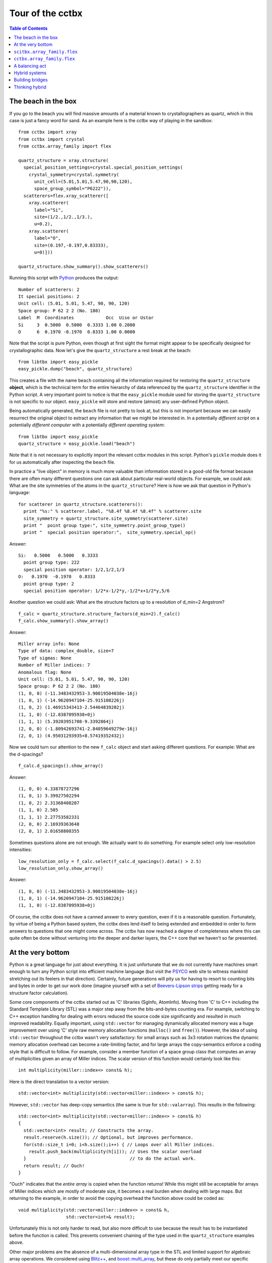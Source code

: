 
.. _tour:

+++++++++++++++++
Tour of the cctbx
+++++++++++++++++

.. contents:: Table of Contents

======================
 The beach in the box
======================

If you go to the beach you will find massive amounts of a material known
to crystallographers as quartz, which in this case is just a fancy word
for sand. As an example here is the cctbx way of playing in the sandbox::

  from cctbx import xray
  from cctbx import crystal
  from cctbx.array_family import flex

  quartz_structure = xray.structure(
    special_position_settings=crystal.special_position_settings(
      crystal_symmetry=crystal.symmetry(
        unit_cell=(5.01,5.01,5.47,90,90,120),
        space_group_symbol="P6222")),
    scatterers=flex.xray_scatterer([
      xray.scatterer(
        label="Si",
        site=(1/2.,1/2.,1/3.),
        u=0.2),
      xray.scatterer(
        label="O",
        site=(0.197,-0.197,0.83333),
        u=0)]))

  quartz_structure.show_summary().show_scatterers()

Running this script with Python_ produces the output::

  Number of scatterers: 2
  It special positions: 2
  Unit cell: (5.01, 5.01, 5.47, 90, 90, 120)
  Space group: P 62 2 2 (No. 180)
  Label  M  Coordinates            Occ  Uiso or Ustar
  Si     3  0.5000  0.5000  0.3333 1.00 0.2000
  O      6  0.1970 -0.1970  0.8333 1.00 0.0000

Note that the script is pure Python, even though at first sight the
format might appear to be specifically designed for crystallographic
data. Now let's give the ``quartz_structure`` a rest break at the
beach::

  from libtbx import easy_pickle
  easy_pickle.dump("beach", quartz_structure)

This creates a file with the name ``beach`` containing all the
information required for restoring the ``quartz_structure`` **object**,
which is the technical term for the entire hierarchy of data
referenced by the ``quartz_structure`` identifier in the Python
script. A very important point to notice is that the ``easy_pickle``
module used for storing the ``quartz_structure`` is not specific to our
object. ``easy_pickle`` will store and restore (almost) any
user-defined Python object.

Being automatically generated, the ``beach`` file is not pretty to look
at, but this is not important because we can easily resurrect the
original object to extract any information that we might be interested
in. In a potentially *different script* on a potentially *different
computer* with a potentially *different operating system*::

  from libtbx import easy_pickle
  quartz_structure = easy_pickle.load("beach")

Note that it is not necessary to explicitly import the relevant cctbx
modules in this script. Python's ``pickle`` module does it for us
automatically after inspecting the ``beach`` file.

In practice a "live object" in memory is much more valuable than
information stored in a good-old file format because there are often
many different questions one can ask about particular real-world
objects. For example, we could ask: What are the site symmetries of the
atoms in the ``quartz_structure``? Here is how we ask that question in
Python's language::

  for scatterer in quartz_structure.scatterers():
    print "%s:" % scatterer.label, "%8.4f %8.4f %8.4f" % scatterer.site
    site_symmetry = quartz_structure.site_symmetry(scatterer.site)
    print "  point group type:", site_symmetry.point_group_type()
    print "  special position operator:",  site_symmetry.special_op()

Answer::

  Si:   0.5000   0.5000   0.3333
    point group type: 222
    special position operator: 1/2,1/2,1/3
  O:   0.1970  -0.1970   0.8333
    point group type: 2
    special position operator: 1/2*x-1/2*y,-1/2*x+1/2*y,5/6

Another question we could ask: What are the structure factors up to
a resolution of d_min=2 Angstrom?
::

  f_calc = quartz_structure.structure_factors(d_min=2).f_calc()
  f_calc.show_summary().show_array()

Answer::

  Miller array info: None
  Type of data: complex_double, size=7
  Type of sigmas: None
  Number of Miller indices: 7
  Anomalous flag: None
  Unit cell: (5.01, 5.01, 5.47, 90, 90, 120)
  Space group: P 62 2 2 (No. 180)
  (1, 0, 0) (-11.3483432953-3.90019504038e-16j)
  (1, 0, 1) (-14.9620947104-25.915108226j)
  (1, 0, 2) (1.46915343413-2.54464839202j)
  (1, 1, 0) (-12.8387095938+0j)
  (1, 1, 1) (5.39203951708-9.3392864j)
  (2, 0, 0) (-1.80942693741-2.84059649279e-16j)
  (2, 0, 1) (4.95031293935+8.57419352432j)

Now we could turn our attention to the new ``f_calc`` object and start
asking different questions. For example: What are the d-spacings?
::

  f_calc.d_spacings().show_array()

Answer::

  (1, 0, 0) 4.33878727296
  (1, 0, 1) 3.39927502294
  (1, 0, 2) 2.31368408207
  (1, 1, 0) 2.505
  (1, 1, 1) 2.27753582331
  (2, 0, 0) 2.16939363648
  (2, 0, 1) 2.01658808355

Sometimes questions alone are not enough. We actually want to do
something.  For example select only low-resolution intensities::

  low_resolution_only = f_calc.select(f_calc.d_spacings().data() > 2.5)
  low_resolution_only.show_array()

Answer::

  (1, 0, 0) (-11.3483432953-3.90019504038e-16j)
  (1, 0, 1) (-14.9620947104-25.915108226j)
  (1, 1, 0) (-12.8387095938+0j)

Of course, the cctbx does not have a canned answer to every question,
even if it is a reasonable question. Fortunately, by virtue of being a
Python based system, the cctbx does lend itself to being extended and
embedded in order to form answers to questions that one might come
across. The cctbx has now reached a degree of completeness where this
can quite often be done without venturing into the deeper and darker
layers, the C++ core that we haven't so far presented.

====================
 At the very bottom
====================

Python is a great language for just about everything. It is just
unfortunate that we do not currently have machines smart enough to turn
any Python script into efficient machine language (but visit the PSYCO_
web site to witness mankind stretching out its feelers in that
direction). Certainly, future generations will pity us for having to
resort to counting bits and bytes in order to get our work done
(imagine yourself with a set of `Beevers-Lipson strips`_ getting ready
for a structure factor calculation).

Some core components of the cctbx started out as 'C' libraries (SgInfo,
AtomInfo). Moving from 'C' to C++ including the Standard Template
Library (STL) was a major step away from the bits-and-bytes counting
era. For example, switching to C++ exception handling for dealing with
errors reduced the source code size significantly and resulted in much
improved readability. Equally important, using ``std::vector`` for
managing dynamically allocated memory was a huge improvement over using
'C' style raw memory allocation functions (``malloc()`` and ``free()``).
However, the idea of using ``std::vector`` throughout the cctbx wasn't
very satisfactory: for small arrays such as 3x3 rotation matrices the
dynamic memory allocation overhead can become a rate-limiting factor,
and for large arrays the copy-semantics enforce a coding style that
is difficult to follow. For example, consider a member function of a
space group class that computes an array of multiplicities given an
array of Miller indices. The scalar version of this function would
certainly look like this::

  int multiplicity(miller::index<> const& h);

Here is the direct translation to a vector version::

  std::vector<int> multiplicity(std::vector<miller::index<> > const& h);

However, ``std::vector`` has deep-copy semantics (the same is true for
``std::valarray``). This results in the following::

  std::vector<int> multiplicity(std::vector<miller::index<> > const& h)
  {
    std::vector<int> result; // Constructs the array.
    result.reserve(h.size()); // Optional, but improves performance.
    for(std::size_t i=0; i<h.size();i++) { // Loops over all Miller indices.
      result.push_back(multiplicity(h[i])); // Uses the scalar overload
    }                                       // to do the actual work.
    return result; // Ouch!
  }

"Ouch" indicates that the *entire array* is copied when the function
returns!  While this might still be acceptable for arrays of Miller
indices which are mostly of moderate size, it becomes a real burden
when dealing with large maps. But returning to the example, in order to
avoid the copying overhead the function above could be coded as::

  void multiplicity(std::vector<miller::index<> > const& h,
                    std::vector<int>& result);

Unfortunately this is not only harder to read, but also more difficult
to use because the result has to be instantiated before the function
is called. This prevents convenient chaining of the type used in the
``quartz_structure`` examples above.

Other major problems are the absence of a multi-dimensional array
type in the STL and limited support for algebraic array operations. We
considered using `Blitz++`_, and `boost::multi_array`_, but these do only
partially meet our specific requirements. For small arrays we actively
used `boost::array`_ for some time, but this was also not entirely
satisfactory due to the lack of convenient constructors which again
prevents chaining. So eventually we started the major effort of
implementing a family of small and large array types that address all
our requirements and are as uniform as possible: the scitbx array family.

.. _PSYCO: http://psyco.sourceforge.net/
.. _`Beevers-Lipson strips`:
   http://bca.cryst.bbk.ac.uk/bca/CNews/1998/Dec98/strips.html
.. _`Blitz++`: http://www.oonumerics.org/blitz/
.. _`boost::multi_array`: http://www.boost.org/libs/multi_array/doc/
.. _`boost::array`: http://www.boost.org/libs/array/

==============================
 ``scitbx.array_family.flex``
==============================

The scitbx array family forms the backbone of the cctbx project. Viewed
from the C++ side the family is quite big and diverse, but viewed from
the Python side things are a lot simpler, as usual. All small C++ array
types are transparently mapped to standard Python tuples. This gives
immediate access to the rich and familiar set of standard tools for
manipulating tuples. All large array types are transparently and
uniformly mapped to a group of Python types in the
``scitbx.array_family.flex`` module. For example::

  from scitbx.array_family import flex
  flex.double(30) # a 1-dimensional array of 30 double-precision values
  flex.int(flex.grid(2,3)) # a 2-dimensional array of 2x3 integer values

For numeric element types the ``flex`` type supports algebraic operations::

  >>> a = flex.double([1,2,3])
  >>> b = flex.double([3,2,1])
  >>> tuple(a+b)
  (4.0, 4.0, 4.0)
  >>> tuple(flex.sqrt(a+b))
  (2.0, 2.0, 2.0)

The ``flex`` type also supports a large number of other functions
(``abs``, ``sin``, ``pow``, etc.), slicing, and as seen in the
``quartz_structure`` example above, pickling.

If all this looks similar to the popular Numeric_ module: it is at the
surface. However, there are two very important differences:

- Under the hood the ``flex`` types are instantiations of a C++ array type
  that resembles familiar STL container types as much as possible.
  In contrast Numeric presents itself with a raw 'C' API.

- It is straightforward to implement other ``flex`` types with custom
  user-defined element types, even outside the scitbx module. This
  would be extremely difficult to do with Numeric, and is virtually
  impossible if the user-defined types are implemented in C++.

.. _Numeric: http://numeric.scipy.org/

==============================
 ``cctbx.array_family.flex``
==============================

The ``cctbx.array_family.flex`` inherits all ``flex`` types from the
``scitbx.array_family.flex`` module and adds a few types specific to
the cctbx module, for example::

  from cctbx.array_family import flex
  flex.miller_index(((1,2,3), (2,3,4)))
  flex.hendrickson_lattman(((1,2,3,4), (2,3,4,5)))

Another example is ``flex.xray_scatterer`` used in the
``quartz_structure`` above.  The cctbx specific C++ code for
establishing these Python types is fairly minimal (about 470 lines for
exposing 6 types, including full pickle support and all copyright
statements). This approach can therefore be easily adopted for
user-defined types in other modules.

=================
 A balancing act
=================

Python's **convenience of use** is directly related to the way the
Python type system works: all type information is evaluated at runtime.
For example consider this trivial function::

  def plus(a, b):
    return a + b

It works instantly for many different argument types::

  >>> plus(1, 2) # integer values
  3
  >>> plus(1+2j, 2+3j) # complex values
  (3+5j)
  >>> plus(['a', 'b'], ['c', 'd']) # lists
  ['a', 'b', 'c', 'd']

It works because the meaning of ``a + b`` is determined at runtime
based on the actual types of ``a`` and ``b``.

The **runtime efficiency** of C++ code is directly related to the way
the C++ type system works: type information is usually evaluated at
compile-time (virtual functions are an exception which we will not
consider here). Fortunately C++ has a very powerful mechanism that
helps us avoid explicitly coding polymorphic functions over and over
again::

  template <typename T>
  T plus(T const& a, T const& b)
  {
    return a + b;
  }

This template function is automatically *instantiated* for a given type
``T`` as used::

  int a = 1;
  int b = 2;
  int c = plus(a, b); // implicitly instantiates plus with T==int

Given a system that is based on both Python and C++ we have the freedom
of choosing the quick-and-easy runtime polymorphism offered by Python,
or the more efficient compile-time polymorphism offered by C++.

An important consideration in deciding which solution is the most
appropriate for a given problem is that a polymorphic Python function
requires very little memory at runtime. In contrast, each new
instantiation of a template function eventually results in a complete
copy of the corresponding machine language instructions tailored for
the specific types involved. This point may seem subtle at first, but
being overly generous with the use of C++ compile-time polymorphism can
lead to very large executable sizes and excessive compile times.

A comparison of the ``plus`` Python function and its C++ counterpart
shows that the notational overhead of the C++ syntax can easily double
the size of the source code. Therefore a programmer, given the choice,
will naturally lean towards the Python solution until the runtime
penalty due to the dynamic typing is prohibitive for a given
application. However, when putting a dynamically typed system and a
statically typed system together there are situations where it is
important to carefully consider the best balance.

================
 Hybrid systems
================

Considerations of the type discussed in the previous section directly
lead to the following situation::

  >>> a = flex.int((1,2,3))
  >>> b = flex.double((2,3,4))
  >>> a * b
  TypeError: unsupported operand type(s) for *:
  'scitbx_boost.array_family.flex_scitbx_ext.int' and
  'scitbx_boost.array_family.flex_scitbx_ext.double'

In passing we note that there is a simple solution which will produce
the desired result::

  a.as_double() * b

However, for the purpose of this discussion let's pretend that this
solution does not exist. Of course the first question is: what is
the reason for the apparently stupid limitation?

As mentioned before, the Python ``flex`` types are implemented as
instantiations of C++ class templates. This ensures that all array
operations are very fast. However, from the discussion in the previous
section it follows that exposing the full class with its many member
functions to Python **for each element type** (``int``, ``double``,
``miller::index<>``, etc.) creates very sizable object files. If only
*homogeneous* operators (``int * int``, ``double * double``, etc.) are
used the combined size of the object files scales linearly with the
number of element types involved. However, if the library is expanded
to support *heterogeneous* operators (``int * double``, ``double *
int``, etc.) the combined object files grow proportional to the square
of the number of array element types involved! With current technology
this is simply prohibitive.

Limitations of the kind discussed here will apply to any hybrid
dynamically/statically typed system. In the broader picture the
limitation shown above is just one typical example. If we want to enjoy
the many benefits of using Python *and* have a system that produces
results with a reasonable runtime efficiency we have to adopt the
approach of sparsely sampling the space of possible C++ template
instantiations. For this idea to work in practice we need a powerful
and easy to use language-integration tool as discussed in the next
section.

==================
 Building bridges
==================

The cctbx project has evolved together with the Boost.Python_ library.
All Python/C++ bindings in the cctbx project are implemented using this
library. Here is a simplified example of how it works in practice:

This is the C++ class that we want to use from Python::

  //! Parallelepiped that contains an asymmetric unit.
  class brick
  {
    public:
      //! Constructor.
      /*! Determines the parallelepiped given a space group type.
       */
      explicit
      brick(space_group_type const& sg_type);

      //! Formats the information about the brick as a string.
      /*! Example: 0<=x<=1/8; -1/8<=y<=0; 1/8<z<7/8
       */
      std::string as_string() const;

      //! Tests if a given point is inside the brick.
      bool is_inside(tr_vec const& p) const;
  };

These are the corresponding Boost.Python bindings::

  class_<brick>("brick", no_init)
    .def(init<space_group_type const&>())
    .def("__str__", &brick::as_string)
    .def("is_inside", &brick::is_inside)
  ;

And here is how the class is used in Python::

  >>> from cctbx import sgtbx
  >>> brick = sgtbx.brick(sgtbx.space_group_type("I a -3 d"))
  >>> print brick
  0<=x<=1/8; -1/8<=y<=0; 1/8<z<7/8
  >>> brick.is_inside(sgtbx.tr_vec((0,0,0)))
  0

Typically it only takes a few minutes to implement the Python bindings
for a new class or function. Since it usually takes orders of
magnitudes longer to implement C++ classes and functions the extra time
spent on the Python bindings is in general negligible.

=================
 Thinking hybrid
=================

Boost.Python's ease of use enables us to *think hybrid* when developing
new algorithms. We can conveniently start with a Python
implementation. The rich set of precompiled tools included in the
scitbx and the cctbx gives us a head start because many operations are
already carried out at C++ speed even though we are only using Python
to assemble the new functionality. If necessary, the working procedure
can be used to discover the rate-limiting sub-algorithms. To maximize
performance these can be reimplemented in C++, together with the Python
bindings needed to tie them back into the existing higher-level
procedure.

To give an example, this approach was used in the development of the
*Euclidean model matching algorithm* found in the cctbx
(``cctbx/euclidean_model_matching.py``). This algorithm is used to
compare heavy-atom substructures or anomalously scattering
substructures from isomorphous replacement or anomalous diffraction
experiments. The algorithm was first implemented in about 300 lines of
pure Python. We wrote another 200 lines of comprehensive regression
tests for thoroughly debugging the implementation. For a while the pure
Python code actually worked fast enough for us, until we started to
work with a very large substructure with 66 anomalous scatterers. Some
simple optimizations of the Python implementation resulted only in a
modest speedup, but after replacing about 30 lines of Python with a
C++ implementation the algorithm runs about 50 times faster.

Of course there is still more to gain by reimplementing the entire
algorithm in C++. However, one has to keep in mind that developing C++
code is typically much more time-consuming than developing in Python.
For example, the 30 lines of Python mentioned in the previous paragraph
turned into more then 100 lines of C++, not counting the additional 13
lines for the Boost.Python bindings. It is also important to keep in
mind that developing maintainable C++ code requires much more
hard-earned working experience than developing useful Python code.  C++
has many pitfalls that one must learn to avoid. In contrast the Python
language is structured in a way that steers even the novice programmer
onto safe routes. In fact, Python was originally conceived as a
language for teaching programming. Amazingly this heritage is still
preserved even though Python has grown to be a very richly featured
language.

Looking back, the cctbx started out mainly as a library of C++ classes
with 'C' heritage, and for a while the growth was mainly concentrated
on the C++ parts. However, a very important difference between the 1.0
release and the upcoming 2.0 release is that the Python parts now
constitute a much more significant fraction of the total sources. We
expect this trend to continue, as illustrated qualitatively in this
figure:

.. image:: python_cpp_mix.png

This figure shows the ratio of newly added C++ and Python code over
time as new applications are implemented. We expect this ratio to level
out near 70% Python. From an inside viewpoint the increasing ability to
solve new problems mostly with the easy-to-use Python language rather
than a necessarily more arcane statically typed language is the return
on a major investment, namely our involvement in the development of
Boost.Python. From an outside viewpoint we hope that the ability to
solve some problems entirely using only Python will enable a larger
group of scientist to participate in the rapid development of new
algorithms. It is also important to notice that Python is an ideal
language for integrating diverse existing tools, no matter which
language they are written in. If portability is not an issue this can
be a great solution to some problems. We are convinced that the cctbx
can be very useful as an intelligent mediator between otherwise
incompatible crystallographic applications.

.. _Python: http://www.python.org/

.. _Boost.Python: http://www.boost.org/libs/python/doc/

:ref:`Back <introduction>`
